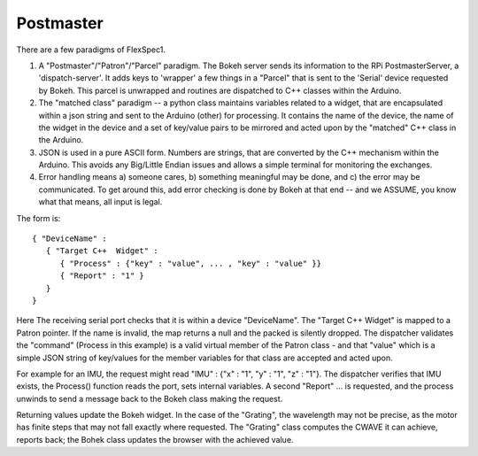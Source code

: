 Postmaster
==========

There are a few paradigms of FlexSpec1.

#. A "Postmaster"/"Patron"/"Parcel" paradigm. The Bokeh server sends
   its information to the RPi PostmasterServer, a
   'dispatch-server'. It adds keys to 'wrapper' a few things in a
   "Parcel" that is sent to the 'Serial' device requested by
   Bokeh. This parcel is unwrapped and routines are dispatched to C++
   classes within the Arduino.

#. The "matched class" paradigm -- a python class maintains variables related to a
   widget, that are encapsulated within a json string and sent to the Arduino (other)
   for processing. It contains the name of the device, the name of the widget in the
   device and a set of key/value pairs to be mirrored and acted upon by the "matched"
   C++ class in the Arduino.

#. JSON is used in a pure ASCII form. Numbers are strings, that are converted by
   the C++ mechanism within the Arduino. This avoids any Big/Little Endian issues
   and allows a simple terminal for monitoring the exchanges.

#. Error handling means a) someone cares, b) something meaningful may be done, and
   c) the error may be communicated. To get around this, add error checking is
   done by Bokeh at that end -- and we ASSUME, you know what that means, all
   input is legal.

The form is::

    { "DeviceName" : 
       { "Target C++  Widget" : 
          { "Process" : {"key" : "value", ... , "key" : "value" }}
          { "Report" : "1" }
       }
    }

Here The receiving serial port checks that it is within a device "DeviceName".
The "Target C++  Widget" is mapped to a Patron pointer. If the name is invalid,
the map returns a null and the packed is silently dropped. The dispatcher
validates the "command" (Process in this example) is a valid virtual member
of the Patron class - and that "value" which is a simple JSON string of
key/values for the member variables for that class are accepted and acted
upon.

For example for an IMU, the request might read "IMU" : {"x" : "1", "y" : "1", "z" : "1"}.
The dispatcher verifies that IMU exists, the Process() function reads the port,
sets internal variables. A second "Report" ... is requested, and the process
unwinds to send a message back to the Bokeh class making the request. 

Returning values update the Bokeh widget. In the case of the "Grating", the
wavelength may not be precise, as the motor has finite steps that may not
fall exactly where requested. The "Grating" class computes the CWAVE it
can achieve, reports back; the Bohek class updates the browser with the achieved
value.


